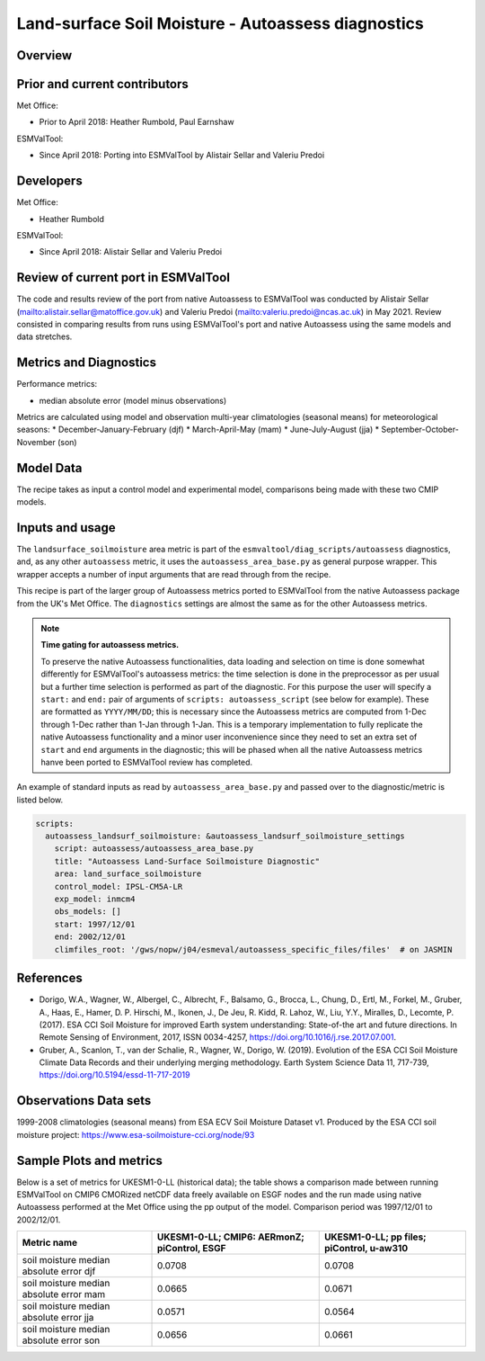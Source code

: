.. _recipe_autoassess_landsurface_soilmoisture.rst:

Land-surface Soil Moisture - Autoassess diagnostics
================================================

Overview
--------


Prior and current contributors
------------------------------
Met Office:

* Prior to April 2018: Heather Rumbold, Paul Earnshaw

ESMValTool:

* Since April 2018: Porting into ESMValTool by Alistair Sellar and Valeriu Predoi


Developers
----------
Met Office:

* Heather Rumbold


ESMValTool:

* Since April 2018: Alistair Sellar and Valeriu Predoi

Review of current port in ESMValTool
------------------------------------
The code and results review of the port from native Autoassess to ESMValTool
was conducted by Alistair Sellar (`<alistair.sellar@matoffice.gov.uk>`_) and
Valeriu Predoi (`<valeriu.predoi@ncas.ac.uk>`_) in May 2021. Review consisted in
comparing results from runs using ESMValTool's port and native Autoassess using
the same models and data stretches.

Metrics and Diagnostics
-----------------------

Performance metrics:

* median absolute error (model minus observations)

Metrics are calculated using model and observation multi-year climatologies (seasonal means) 
for meteorological seasons:
* December-January-February (djf)
* March-April-May (mam)
* June-July-August (jja)
* September-October-November (son)




Model Data
----------

===========================   ================== ============== ==============================================
Variable/Field name           realm              frequency      Comment
===========================   ================== ============== ==============================================
Total Water Content of Soil Layer (mrsos) Emon    monthly mean
===========================   ================== ============== ==============================================

The recipe takes as input a control model and experimental model, comparisons being made
with these two CMIP models.

Inputs and usage
----------------
The ``landsurface_soilmoisture`` area metric is part of the ``esmvaltool/diag_scripts/autoassess`` diagnostics,
and, as any other ``autoassess`` metric, it uses the ``autoassess_area_base.py`` as general purpose
wrapper. This wrapper accepts a number of input arguments that are read through from the recipe.

This recipe is part of the larger group of Autoassess metrics ported to ESMValTool
from the native Autoassess package from the UK's Met Office. The ``diagnostics`` settings
are almost the same as for the other Autoassess metrics.

.. note::

   **Time gating for autoassess metrics.**

   To preserve the native Autoassess functionalities,
   data loading and selection on time is done somewhat
   differently for ESMValTool's autoassess metrics: the
   time selection is done in the preprocessor as per usual but
   a further time selection is performed as part of the diagnostic.
   For this purpose the user will specify a ``start:`` and ``end:``
   pair of arguments of ``scripts: autoassess_script`` (see below
   for example). These are formatted as ``YYYY/MM/DD``; this is
   necessary since the Autoassess metrics are computed from 1-Dec
   through 1-Dec rather than 1-Jan through 1-Jan. This is a temporary
   implementation to fully replicate the native Autoassess functionality
   and a minor user inconvenience since they need to set an extra set of
   ``start`` and ``end`` arguments in the diagnostic; this will be phased
   when all the native Autoassess metrics hanve been ported to ESMValTool
   review has completed.


An example of standard inputs as read by ``autoassess_area_base.py`` and passed
over to the diagnostic/metric is listed below.


.. code-block:: yaml

    scripts:
      autoassess_landsurf_soilmoisture: &autoassess_landsurf_soilmoisture_settings
        script: autoassess/autoassess_area_base.py
        title: "Autoassess Land-Surface Soilmoisture Diagnostic"
        area: land_surface_soilmoisture
        control_model: IPSL-CM5A-LR
        exp_model: inmcm4
        obs_models: []
        start: 1997/12/01
        end: 2002/12/01
        climfiles_root: '/gws/nopw/j04/esmeval/autoassess_specific_files/files'  # on JASMIN

References
----------
* Dorigo, W.A., Wagner, W., Albergel, C., Albrecht, F.,  Balsamo, G., Brocca, L., Chung, D., Ertl, M., Forkel, M., Gruber, A., Haas, E., Hamer, D. P. Hirschi, M., Ikonen, J., De Jeu, R. Kidd, R.  Lahoz, W., Liu, Y.Y., Miralles, D., Lecomte, P. (2017).  ESA CCI Soil Moisture for improved Earth system understanding: State-of-the art and future directions. In Remote Sensing of Environment, 2017,  ISSN 0034-4257, https://doi.org/10.1016/j.rse.2017.07.001.

* Gruber, A., Scanlon, T., van der Schalie, R., Wagner, W., Dorigo, W. (2019). Evolution of the ESA CCI Soil Moisture Climate Data Records and their underlying merging methodology. Earth System Science Data 11, 717-739, https://doi.org/10.5194/essd-11-717-2019


Observations Data sets
----------------------

1999-2008 climatologies (seasonal means) from ESA ECV Soil Moisture Dataset v1.
Produced by the ESA CCI soil moisture project: https://www.esa-soilmoisture-cci.org/node/93


Sample Plots and metrics
------------------------
Below is a set of metrics for  UKESM1-0-LL (historical data); the table
shows a comparison made between running ESMValTool on CMIP6 CMORized
netCDF data freely available on ESGF nodes and the run made using native
Autoassess performed at the Met Office using the pp output of the model.
Comparison period was 1997/12/01 to 2002/12/01.

===============================================     ================     ====================
Metric name                                         UKESM1-0-LL;         UKESM1-0-LL;
                                                    CMIP6: AERmonZ;      pp files;
                                                    piControl, ESGF      piControl, u-aw310
===============================================     ================     ====================
soil moisture median absolute error djf             0.0708               0.0708
soil moisture median absolute error mam             0.0665               0.0671
soil moisture median absolute error jja             0.0571               0.0564
soil moisture median absolute error son             0.0656               0.0661
===============================================     ================     ====================

